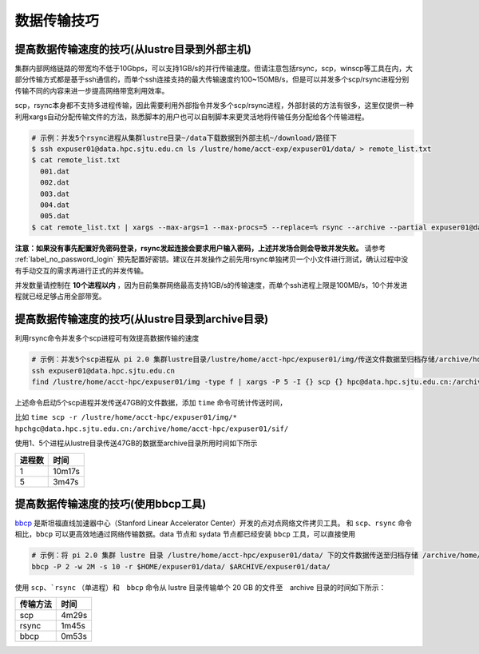 ***************
数据传输技巧
***************

提高数据传输速度的技巧(从lustre目录到外部主机)
==============================================

集群内部网络链路的带宽均不低于10Gbps，可以支持1GB/s的并行传输速度。但请注意包括rsync，scp，winscp等工具在内，大部分传输方式都是基于ssh通信的，而单个ssh连接支持的最大传输速度约100~150MB/s，但是可以并发多个scp/rsync进程分别传输不同的内容来进一步提高网络带宽利用效率。

scp，rsync本身都不支持多进程传输，因此需要利用外部指令并发多个scp/rsync进程，外部封装的方法有很多，这里仅提供一种利用xargs自动分配传输文件的方法，熟悉脚本的用户也可以自制脚本来更灵活地将传输任务分配给各个传输进程。

.. code:: bash

   # 示例：并发5个rsync进程从集群lustre目录~/data下载数据到外部主机~/download/路径下
   $ ssh expuser01@data.hpc.sjtu.edu.cn ls /lustre/home/acct-exp/expuser01/data/ > remote_list.txt
   $ cat remote_list.txt
     001.dat
     002.dat
     003.dat
     004.dat
     005.dat
   $ cat remote_list.txt | xargs --max-args=1 --max-procs=5 --replace=% rsync --archive --partial expuser01@data.hpc.sjtu.edu.cn:/lustre/home/acct-exp/expuser01/data/% ~/download/

**注意：如果没有事先配置好免密码登录，rsync发起连接会要求用户输入密码，上述并发场合则会导致并发失败。** 请参考 :ref:`label_no_password_login` 预先配置好密钥。建议在并发操作之前先用rsync单独拷贝一个小文件进行测试，确认过程中没有手动交互的需求再进行正式的并发传输。

并发数量请控制在 **10个进程以内** ，因为目前集群网络最高支持1GB/s的传输速度，而单个ssh进程上限是100MB/s，10个并发进程就已经足够占用全部带宽。

提高数据传输速度的技巧(从lustre目录到archive目录)
=================================================

利用rsync命令并发多个scp进程可有效提高数据传输的速度

.. code:: bash

   # 示例：并发5个scp进程从 pi 2.0 集群lustre目录/lustre/home/acct-hpc/expuser01/img/传送文件数据至归档存储/archive/home/acct-hpc/expuser01/sif/目录下
   ssh expuser01@data.hpc.sjtu.edu.cn
   find /lustre/home/acct-hpc/expuser01/img -type f | xargs -P 5 -I {} scp {} hpc@data.hpc.sjtu.edu.cn:/archive/home/acct-hpc/expuser01/sif/

上述命令启动5个scp进程并发传送47GB的文件数据，添加 ``time`` 命令可统计传送时间，

比如 ``time scp -r /lustre/home/acct-hpc/expuser01/img/* hpchgc@data.hpc.sjtu.edu.cn:/archive/home/acct-hpc/expuser01/sif/`` 

使用1、5个进程从lustre目录传送47GB的数据至archive目录所用时间如下所示

+--------+--------+
| 进程数 | 时间   |
+========+========+
| 1      | 10m17s |
+--------+--------+
| 5      | 3m47s  |
+--------+--------+

提高数据传输速度的技巧(使用bbcp工具)
============================================

`bbcp <https://www.slac.stanford.edu/~abh/bbcp/>`_ 是斯坦福直线加速器中心（Stanford Linear Accelerator Center）开发的点对点网络文件拷贝工具。
和 ``scp``、``rsync`` 命令相比，``bbcp`` 可以更高效地通过网络传输数据。data 节点和 sydata 节点都已经安装 ``bbcp`` 工具，可以直接使用

.. code:: bash

    # 示例：将 pi 2.0 集群 lustre 目录 /lustre/home/acct-hpc/expuser01/data/ 下的文件数据传送至归档存储 /archive/home/acct-hpc/expuser01/data/ 目录
    bbcp -P 2 -w 2M -s 10 -r $HOME/expuser01/data/ $ARCHIVE/expuser01/data/

使用 ``scp``、```rsync`` （单进程）和　``bbcp`` 命令从 lustre 目录传输单个 20 GB 的文件至　archive 目录的时间如下所示：

+---------+---------+
|传输方法 |  时间   |
+=========+=========+
| scp     | 4m29s   |
+---------+---------+
| rsync   | 1m45s   |
+---------+---------+
| bbcp    | 0m53s   |
+---------+---------+